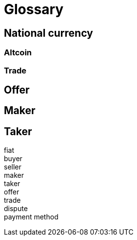 = Glossary

== National currency

=== Altcoin

=== Trade

== Offer

== Maker

== Taker

fiat::

buyer::

seller::

maker::

taker::

offer::

trade::

dispute::

payment method::
